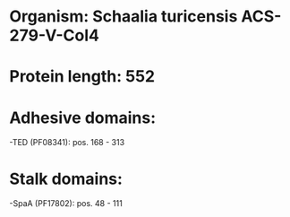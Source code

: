 * Organism: Schaalia turicensis ACS-279-V-Col4
* Protein length: 552
* Adhesive domains:
-TED (PF08341): pos. 168 - 313
* Stalk domains:
-SpaA (PF17802): pos. 48 - 111

